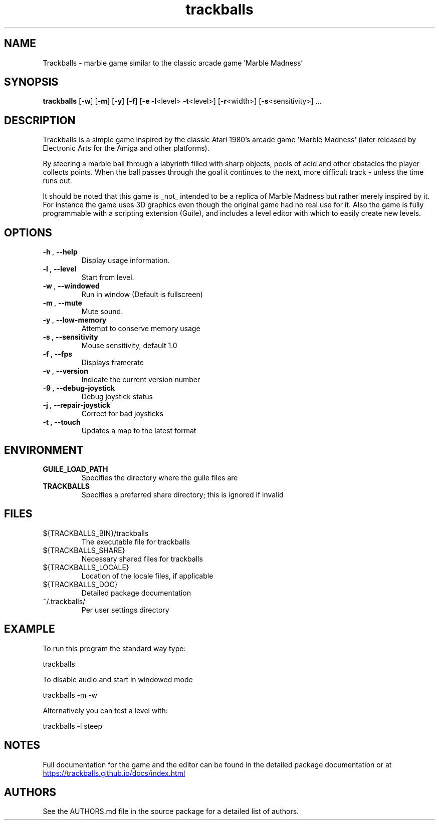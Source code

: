 .\" This man page is a concise summary of Trackballs. Full documentation for the game and the editor can be found in the documentation provided with the source code or at https://trackballs.github.io/docs/index.html.
.TH "trackballs" "6" "2018-04-02" "Mathias Broxvall" "Games"
.SH "NAME"
Trackballs \- marble game similar to the classic arcade game 'Marble Madness'
.SH "SYNOPSIS"
.B trackballs\fP [\fB\-w\fP] [\fB\-m\fP] [\fB\-y\fP] [\fB\-f\fP] [\fB\-e\fP \fB\-l\fP<level> \fB\-t\fP<level>] [\fB\-r\fP<width>] [\fB-s\fP<sensitivity>] ...

.SH "DESCRIPTION"

Trackballs is a simple game inspired by the classic Atari 1980's arcade game 'Marble Madness' (later released by Electronic Arts for the Amiga and other platforms).

By steering a marble ball through a labyrinth filled with sharp objects, pools of acid and other obstacles the player collects points. When the ball passes through the goal it continues to the next, more difficult track \- unless the time runs out.

It should be noted that this game is _not_ intended to be a replica of Marble Madness but rather merely inspired by it. For instance the game uses 3D graphics even though the original game had no real use for it. Also the game is fully programmable with a scripting extension (Guile), and includes a level editor with which to easily create new levels.

.SH "OPTIONS"
.TP
.BI \-h\ \fR,\ \fB\-\-help
Display usage information.
.TP
.BI \-l\ \fR,\ \fB\-\-level
Start from level.
.TP
.BI \-w\ \fR,\ \fB\-\-windowed
Run in window (Default is fullscreen)
.TP
.BI \-m\ \fR,\ \fB\-\-mute
 Mute sound.
.TP
.BI \-y\ \fR,\ \fB\-\-low-memory
Attempt to conserve memory usage
.TP
.BI \-s\ \fR,\ \fB\-\-sensitivity
Mouse sensitivity, default 1.0
.TP
.BI \-f\ \fR,\ \fB\-\-fps
Displays framerate
.TP
.BI \-v\ \fR,\ \fB\-\-version
Indicate the current version number
.TP
.BI \-9\ \fR,\ \fB\-\-debug\-joystick
Debug joystick status
.TP
.BI \-j\ \fR,\ \fB\-\-repair\-joystick
Correct for bad joysticks
.TP
.BI \-t\ \fR,\ \fB\-\-touch
Updates a map to the latest format

.SH "ENVIRONMENT"
.LP
.TP
\fBGUILE_LOAD_PATH\fP
Specifies the directory where the guile files are
.TP
\fBTRACKBALLS\fP
Specifies a preferred share directory; this is ignored if invalid

.SH "FILES"
.LP
.TP
${TRACKBALLS_BIN}/trackballs
The executable file for trackballs
.TP
${TRACKBALLS_SHARE}
Necessary shared files for trackballs
.TP
${TRACKBALLS_LOCALE}
Location of the locale files, if applicable
.TP
${TRACKBALLS_DOC}
Detailed package documentation
.TP
~/.trackballs/
Per user settings directory

.SH "EXAMPLE"
.LP
To run this program the standard way type:
.LP
    trackballs
.LP
To disable audio and start in windowed mode
.LP
    trackballs \-m -w
.LP
Alternatively you can test a level with:
.LP
    trackballs \-l steep

.SH "NOTES"
.LP
Full documentation for the game and the editor can be found in the detailed package documentation or at
.UR https://trackballs.github.io/docs/index.html
.UE

.SH "AUTHORS"
.LP
See the AUTHORS.md file in the source package for a detailed list of authors.


